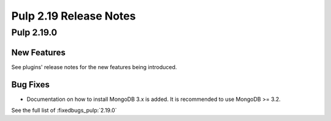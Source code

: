 =======================
Pulp 2.19 Release Notes
=======================


Pulp 2.19.0
===========

New Features
------------

See plugins' release notes for the new features being introduced.

Bug Fixes
---------

* Documentation on how to install MongoDB 3.x is added. It is recommended to use MongoDB >= 3.2.

See the full list of :fixedbugs_pulp:`2.19.0`